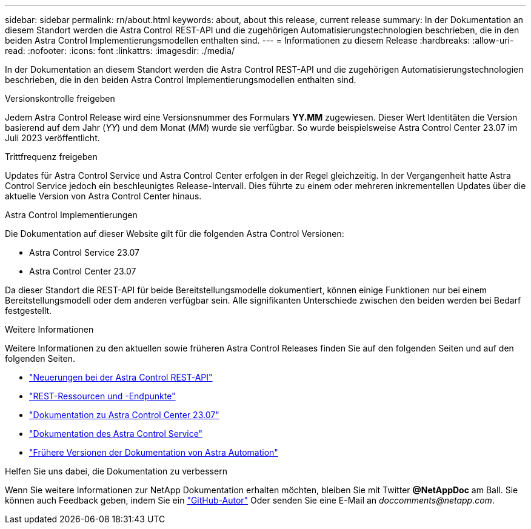 ---
sidebar: sidebar 
permalink: rn/about.html 
keywords: about, about this release, current release 
summary: In der Dokumentation an diesem Standort werden die Astra Control REST-API und die zugehörigen Automatisierungstechnologien beschrieben, die in den beiden Astra Control Implementierungsmodellen enthalten sind. 
---
= Informationen zu diesem Release
:hardbreaks:
:allow-uri-read: 
:nofooter: 
:icons: font
:linkattrs: 
:imagesdir: ./media/


[role="lead"]
In der Dokumentation an diesem Standort werden die Astra Control REST-API und die zugehörigen Automatisierungstechnologien beschrieben, die in den beiden Astra Control Implementierungsmodellen enthalten sind.

.Versionskontrolle freigeben
Jedem Astra Control Release wird eine Versionsnummer des Formulars *YY.MM* zugewiesen. Dieser Wert Identitäten die Version basierend auf dem Jahr (_YY_) und dem Monat (_MM_) wurde sie verfügbar. So wurde beispielsweise Astra Control Center 23.07 im Juli 2023 veröffentlicht.

.Trittfrequenz freigeben
Updates für Astra Control Service und Astra Control Center erfolgen in der Regel gleichzeitig. In der Vergangenheit hatte Astra Control Service jedoch ein beschleunigtes Release-Intervall. Dies führte zu einem oder mehreren inkrementellen Updates über die aktuelle Version von Astra Control Center hinaus.

.Astra Control Implementierungen
Die Dokumentation auf dieser Website gilt für die folgenden Astra Control Versionen:

* Astra Control Service 23.07
* Astra Control Center 23.07


Da dieser Standort die REST-API für beide Bereitstellungsmodelle dokumentiert, können einige Funktionen nur bei einem Bereitstellungsmodell oder dem anderen verfügbar sein. Alle signifikanten Unterschiede zwischen den beiden werden bei Bedarf festgestellt.

.Weitere Informationen
Weitere Informationen zu den aktuellen sowie früheren Astra Control Releases finden Sie auf den folgenden Seiten und auf den folgenden Seiten.

* link:../rn/whats_new.html["Neuerungen bei der Astra Control REST-API"]
* link:../endpoints/resources.html["REST-Ressourcen und -Endpunkte"]
* https://docs.netapp.com/us-en/astra-control-center-2307/["Dokumentation zu Astra Control Center 23.07"^]
* https://docs.netapp.com/us-en/astra-control-service/["Dokumentation des Astra Control Service"^]
* link:../rn/earlier-versions.html["Frühere Versionen der Dokumentation von Astra Automation"]


.Helfen Sie uns dabei, die Dokumentation zu verbessern
Wenn Sie weitere Informationen zur NetApp Dokumentation erhalten möchten, bleiben Sie mit Twitter *@NetAppDoc* am Ball. Sie können auch Feedback geben, indem Sie ein link:https://docs.netapp.com/us-en/contribute/["GitHub-Autor"^] Oder senden Sie eine E-Mail an _doccomments@netapp.com_.
